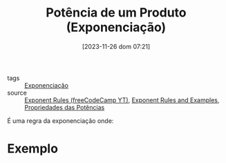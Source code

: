 :PROPERTIES:
:ID:       87472b95-afbc-41ff-b69d-0fc923fedfa0
:END:
#+title: Potência de um Produto (Exponenciação)
#+date: [2023-11-26 dom 07:21]
#+startup: latexpreview
- tags :: [[id:64e00594-df6b-45f3-92bf-b410cefb7e94][Exponenciação]]
- source :: [[https://www.youtube.com/watch?v=LwCRRUa8yTU&t=0s][Exponent Rules (freeCodeCamp YT)]], [[https://sciencenotes.org/exponent-rules-and-examples/][Exponent Rules and Examples]], [[https://mundoeducacao.uol.com.br/matematica/propriedades-das-potencias.htm][Propriedades das Potências]]

É uma regra da exponenciação onde:

\begin{equation}
\left( a \times b \right)^m = a^m \times b^m
\end{equation}

* Exemplo
\begin{equation}
\left( 5 \times 7 \right)^3 = 5^3 \times 7^3 = 125 \times 343 = 42875
\end{equation}
